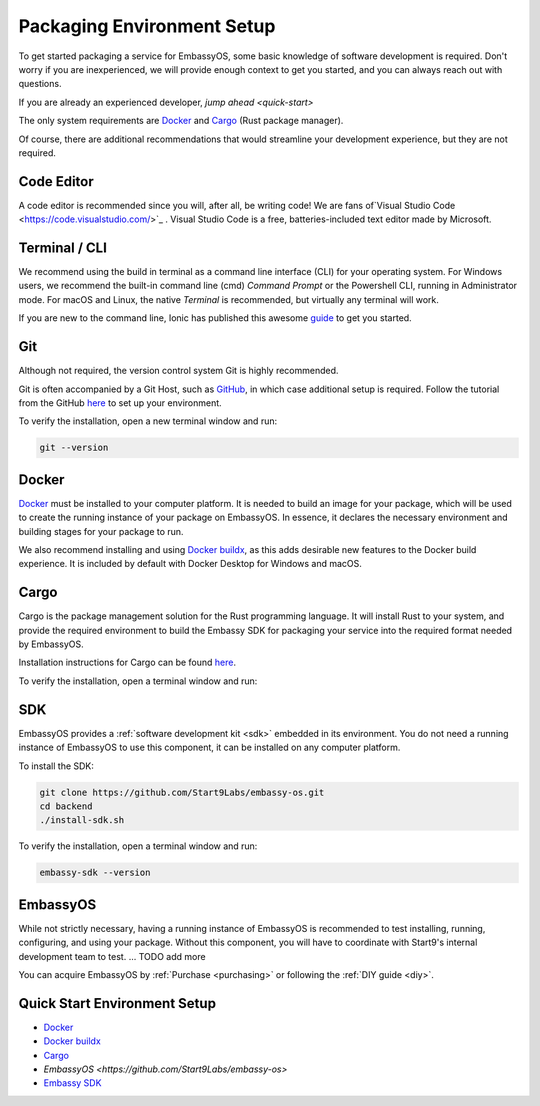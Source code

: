 .. _environment-setup:

===========================
Packaging Environment Setup
===========================

To get started packaging a service for EmbassyOS, some basic knowledge of software development is required. Don't worry if you are inexperienced, we will provide enough context to get you started, and you can always reach out with questions.

If you are already an experienced developer, `jump ahead <quick-start>`

The only system requirements are `Docker <https://docs.docker.com/get-docker>`_ and `Cargo <https://doc.rust-lang.org/cargo/>`_ (Rust package manager). 

Of course, there are additional recommendations that would streamline your development experience, but they are not required.

Code Editor
===========

A code editor is recommended since you will, after all, be writing code! We are fans of`Visual Studio Code <https://code.visualstudio.com/>`_ . Visual Studio Code is a free, batteries-included text editor made by Microsoft.

Terminal / CLI
==============

We recommend using the build in terminal as a command line interface (CLI) for your operating system. For Windows users, we recommend the built-in command line (cmd) *Command Prompt* or the Powershell CLI, running in Administrator mode. For macOS and Linux, the native *Terminal* is recommended, but virtually any terminal will work.

If you are new to the command line, Ionic has published this awesome `guide <https://ionicframework.com/blog/new-to-the-command-line/>`_ to get you started.

Git
===

Although not required, the version control system Git is highly recommended.

Git is often accompanied by a Git Host, such as `GitHub <https://github.com/>`_, in which case additional setup is required. Follow the tutorial from the GitHub `here <https://docs.github.com/en/get-started/quickstart/set-up-git>`_ to set up your environment.

To verify the installation, open a new terminal window and run:

.. code:: bash
    
    git --version

Docker
======

`Docker <https://docs.docker.com/get-docker>`_ must be installed to your computer platform. It is needed to build an image for your package, which will be used to create the running instance of your package on EmbassyOS. In essence, it declares the necessary environment and building stages for your package to run.

We also recommend installing and using `Docker buildx <https://docs.docker.com/buildx/working-with-buildx/>`_, as this adds desirable new features to the Docker build experience. It is included by default with Docker Desktop for Windows and macOS.


Cargo
=====

Cargo is the package management solution for the Rust programming language. It will install Rust to your system, and provide the required environment to build the Embassy SDK for packaging your service into the required format needed by EmbassyOS. 

Installation instructions for Cargo can be found `here <https://doc.rust-lang.org/cargo/getting-started/installation.html>`_.

To verify the installation, open a terminal window and run:

.. code:: bash
    cargo --version

SDK
====

EmbassyOS provides a :ref:`software development kit <sdk>` embedded in its environment. You do not need a running instance of EmbassyOS to use this component, it can be installed on any computer platform.

To install the SDK:

.. code:: bash
    
    git clone https://github.com/Start9Labs/embassy-os.git
    cd backend
    ./install-sdk.sh

To verify the installation, open a terminal window and run:

.. code:: bash
    
    embassy-sdk --version

EmbassyOS
=========

While not strictly necessary, having a running instance of EmbassyOS is recommended to test installing, running, configuring, and using your package. Without this component, you will have to coordinate with Start9's internal development team to test. ... TODO add more

You can acquire EmbassyOS by :ref:`Purchase <purchasing>` or following the :ref:`DIY guide <diy>`. 

.. _quick-start:
Quick Start Environment Setup
=============================
- `Docker <https://docs.docker.com/get-docker>`_ 
- `Docker buildx <https://docs.docker.com/buildx/working-with-buildx/>`_
- `Cargo <https://doc.rust-lang.org/cargo/getting-started/installation.html>`_
- `EmbassyOS <https://github.com/Start9Labs/embassy-os>`
- `Embassy SDK <https://github.com/Start9Labs/embassy-os/blob/master/backend/install-sdk.sh>`_